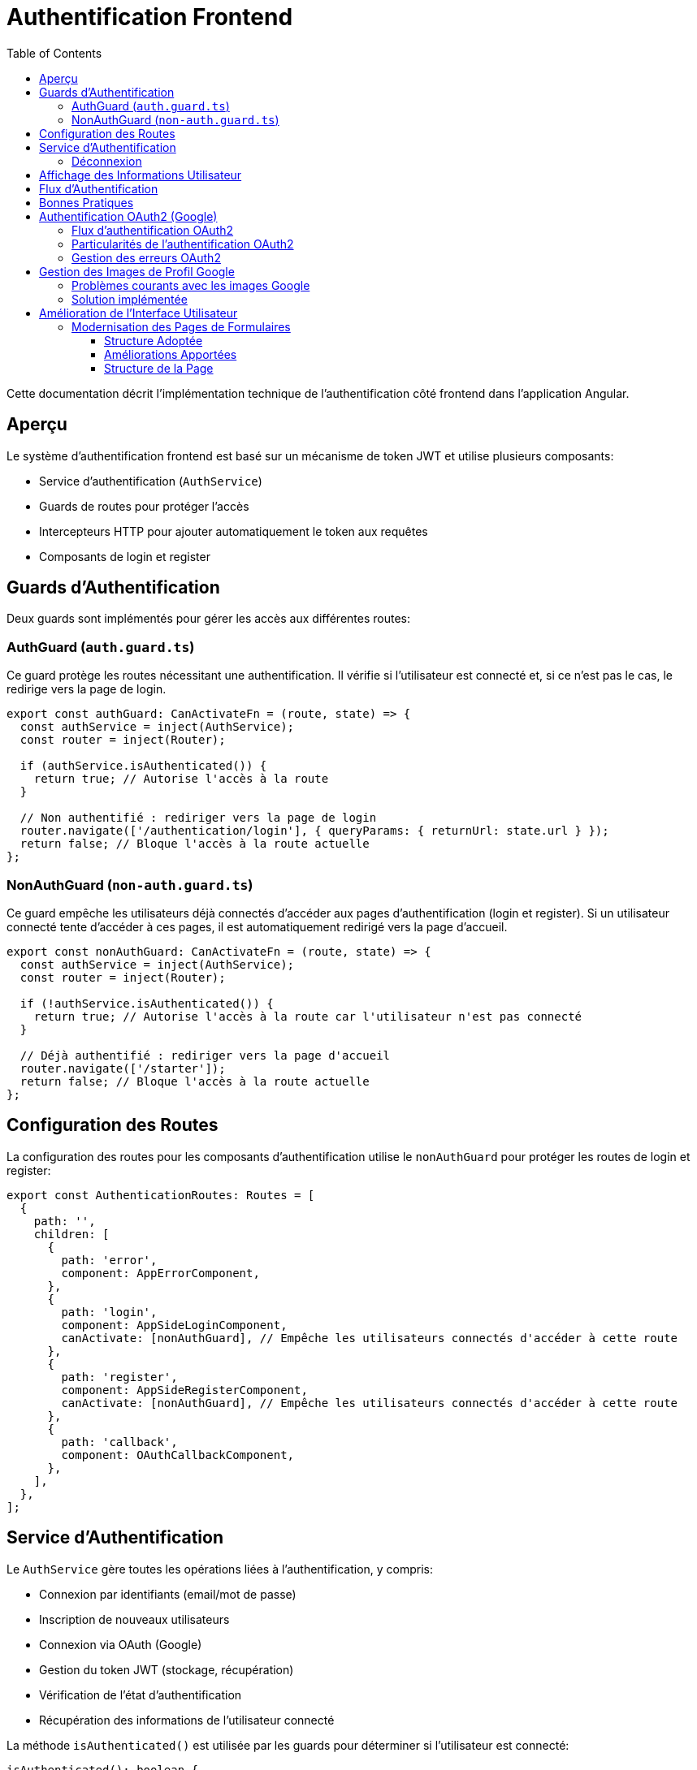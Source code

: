 = Authentification Frontend
:icons: font
:source-highlighter: highlight.js
:toc: left
:toclevels: 3

Cette documentation décrit l'implémentation technique de l'authentification côté frontend dans l'application Angular.

== Aperçu

Le système d'authentification frontend est basé sur un mécanisme de token JWT et utilise plusieurs composants:

* Service d'authentification (`AuthService`)
* Guards de routes pour protéger l'accès
* Intercepteurs HTTP pour ajouter automatiquement le token aux requêtes
* Composants de login et register

== Guards d'Authentification

Deux guards sont implémentés pour gérer les accès aux différentes routes:

=== AuthGuard (`auth.guard.ts`)

Ce guard protège les routes nécessitant une authentification. Il vérifie si l'utilisateur est connecté et, si ce n'est pas le cas, le redirige vers la page de login.

[source,typescript]
----
export const authGuard: CanActivateFn = (route, state) => {
  const authService = inject(AuthService);
  const router = inject(Router);

  if (authService.isAuthenticated()) {
    return true; // Autorise l'accès à la route
  }

  // Non authentifié : rediriger vers la page de login
  router.navigate(['/authentication/login'], { queryParams: { returnUrl: state.url } });
  return false; // Bloque l'accès à la route actuelle
};
----

=== NonAuthGuard (`non-auth.guard.ts`)

Ce guard empêche les utilisateurs déjà connectés d'accéder aux pages d'authentification (login et register). Si un utilisateur connecté tente d'accéder à ces pages, il est automatiquement redirigé vers la page d'accueil.

[source,typescript]
----
export const nonAuthGuard: CanActivateFn = (route, state) => {
  const authService = inject(AuthService);
  const router = inject(Router);

  if (!authService.isAuthenticated()) {
    return true; // Autorise l'accès à la route car l'utilisateur n'est pas connecté
  }

  // Déjà authentifié : rediriger vers la page d'accueil
  router.navigate(['/starter']);
  return false; // Bloque l'accès à la route actuelle
};
----

== Configuration des Routes

La configuration des routes pour les composants d'authentification utilise le `nonAuthGuard` pour protéger les routes de login et register:

[source,typescript]
----
export const AuthenticationRoutes: Routes = [
  {
    path: '',
    children: [
      {
        path: 'error',
        component: AppErrorComponent,
      },
      {
        path: 'login',
        component: AppSideLoginComponent,
        canActivate: [nonAuthGuard], // Empêche les utilisateurs connectés d'accéder à cette route
      },
      {
        path: 'register',
        component: AppSideRegisterComponent,
        canActivate: [nonAuthGuard], // Empêche les utilisateurs connectés d'accéder à cette route
      },
      {
        path: 'callback',
        component: OAuthCallbackComponent,
      },
    ],
  },
];
----

== Service d'Authentification

Le `AuthService` gère toutes les opérations liées à l'authentification, y compris:

* Connexion par identifiants (email/mot de passe)
* Inscription de nouveaux utilisateurs
* Connexion via OAuth (Google)
* Gestion du token JWT (stockage, récupération)
* Vérification de l'état d'authentification
* Récupération des informations de l'utilisateur connecté

La méthode `isAuthenticated()` est utilisée par les guards pour déterminer si l'utilisateur est connecté:

[source,typescript]
----
isAuthenticated(): boolean {
  return this.getToken() !== null;
  // TODO: Ajouter une vérification de validité/expiration du token
}
----

La méthode `getCurrentUser()` permet de récupérer les informations de l'utilisateur connecté:

[source,typescript]
----
getCurrentUser(): Observable<UserRead> {
  // Note: Assurez-vous qu'un intercepteur ajoute le token 'Authorization: Bearer <token>'
  return this.http.get<UserRead>(`${environment.apiUrl}/users/me`).pipe(
    catchError(this.handleError)
  );
}
----

=== Déconnexion

La méthode `logout()` du service d'authentification supprime le token JWT du localStorage et redirige l'utilisateur vers la page de login après un court délai:

[source,typescript]
----
logout(): void {
  localStorage.removeItem(this.tokenKey);
  // Ajout d'un court délai pour s'assurer que le token est bien supprimé 
  // avant la redirection et éviter des conflits avec le nonAuthGuard
  setTimeout(() => {
    this.router.navigate(['/authentication/login']);
  }, 50);
}
----

Cette méthode est appelée par les boutons de déconnexion dans les composants header (horizontal et vertical). Les boutons de déconnexion doivent utiliser uniquement l'événement `(click)` pour appeler la méthode `logout()`, sans utiliser `[routerLink]` pour éviter des conflits de navigation:

[source,html]
----
<button
  mat-flat-button
  color="primary"
  class="w-100"
  (click)="logout()"
>
  Logout
</button>
----

== Affichage des Informations Utilisateur

Les composants header (horizontal et vertical) affichent les informations de l'utilisateur connecté, récupérées via le service d'authentification:

[source,typescript]
----
loadUserInfo(): void {
  if (this.authService.isAuthenticated()) {
    this.authService.getCurrentUser().subscribe({
      next: (user) => {
        // Déterminer le nom à afficher par ordre de priorité
        if (user.pseudo) {
          // 1. Utiliser le pseudo s'il existe
          this.userDisplayName = user.pseudo;
        } else if (user.given_name && user.family_name) {
          // 2. Sinon utiliser le nom complet s'il existe
          this.userDisplayName = `${user.given_name} ${user.family_name}`;
        } else if (user.given_name) {
          // 3. Sinon juste le prénom s'il existe
          this.userDisplayName = user.given_name;
        } else {
          // 4. Sinon fallback sur l'email
          this.userDisplayName = user.email.split('@')[0];
        }
        
        // Autres traitements...
      }
    });
  }
}
----

Cette logique permet d'assurer un affichage cohérent, qu'il s'agisse d'un utilisateur enregistré via formulaire classique (avec pseudo) ou via authentification OAuth (avec given_name/family_name de Google).

== Flux d'Authentification

. L'utilisateur accède à l'application
. Si une route protégée est demandée et que l'utilisateur n'est pas connecté, `authGuard` le redirige vers la page de login
. Si l'utilisateur est déjà connecté et tente d'accéder aux pages de login ou register, `nonAuthGuard` le redirige vers la page d'accueil
. Après connexion réussie, le token JWT est stocké dans le localStorage et l'utilisateur est redirigé vers la page d'accueil
. Les informations de l'utilisateur sont récupérées et affichées dans les composants header

== Bonnes Pratiques

* Toujours utiliser les guards appropriés pour protéger les routes
* Ne jamais stocker d'informations sensibles autres que le token JWT dans le localStorage
* Implémenter une vérification d'expiration du token pour améliorer la sécurité
* Considérer l'implémentation d'un refresh token pour une meilleure expérience utilisateur
* Pour les boutons de déconnexion, n'utilisez jamais simultanément `[routerLink]` et `(click)="logout()"`; la méthode `logout()` se charge déjà de la redirection
* Prévoir des fallbacks pour l'affichage des informations utilisateur quand certaines données sont manquantes 

== Authentification OAuth2 (Google)

L'application prend en charge l'authentification via Google OAuth2. Ce processus comporte plusieurs étapes:

=== Flux d'authentification OAuth2

1. L'utilisateur clique sur le bouton "Se connecter avec Google" dans le formulaire de connexion
2. Le frontend demande une URL d'autorisation au backend (`/auth/google/authorize`)
3. L'utilisateur est redirigé vers Google pour s'authentifier
4. Google redirige l'utilisateur vers le callback backend (`/auth/google/callback`)
5. Le backend redirige vers le frontend avec un code et un state
6. Le frontend envoie ce code et state au backend (`/auth/google/exchange-token`)
7. Le backend échange ce code contre un token d'accès Google
8. Le backend récupère les informations utilisateur depuis Google
9. Le backend crée/récupère l'utilisateur dans la base de données
10. Le backend génère un token JWT et le renvoie au frontend
11. Le frontend stocke le token JWT dans le localStorage

=== Particularités de l'authentification OAuth2

L'authentification OAuth2 présente quelques particularités à prendre en compte:

* Les utilisateurs OAuth n'ont pas de mot de passe dans la base de données
* Les informations utilisateur (nom, prénom, photo) sont récupérées depuis Google
* Le token JWT doit être généré avec l'ID correct de l'utilisateur
* Les utilisateurs doivent être marqués comme "vérifiés" pour accéder à toutes les fonctionnalités

=== Gestion des erreurs OAuth2

Pour les utilisateurs OAuth, des erreurs spécifiques peuvent survenir:

* Token d'accès Google expiré
* Problème dans la génération du token JWT 
* Écart entre l'ID utilisateur dans le token et celui en base de données

Pour gérer ces cas, l'intercepteur HTTP inclut une logique spéciale:

```typescript
if (error.status === 401 || error.status === 403) {
  // Si l'erreur est sur /users/me, cela peut indiquer un problème avec le token OAuth
  if (req.url.includes('/users/me')) {
    // Déconnecter l'utilisateur et rediriger vers la page de connexion
    authService.logout();
    router.navigate(['/authentication/login'], { 
      queryParams: { 
        auth_error: 'token_expired',
        msg: 'Votre session a expiré, veuillez vous reconnecter.'
      } 
    });
  }
}
```

Cette approche permet de déconnecter automatiquement l'utilisateur en cas de problème avec son token OAuth, assurant une expérience utilisateur plus fluide. 

== Gestion des Images de Profil Google

Les URL d'images de profil Google (`https://lh3.googleusercontent.com/...`) présentent certains défis techniques dans une application Angular:

=== Problèmes courants avec les images Google

* *Problèmes CORS*: Google peut bloquer les requêtes cross-origin pour les images de profil
* *Mise en cache agressive*: Les navigateurs peuvent mettre en cache les images, causant des problèmes lors des changements
* *Taille d'image non optimisée*: Les images peuvent être trop grandes ou trop petites pour l'affichage prévu

=== Solution implémentée

Pour résoudre ces problèmes, nous avons mis en place la stratégie suivante:

1. *Sanitisation des URLs*: Une méthode `sanitizeGoogleImageUrl` traite les URLs Google pour les optimiser

[source,typescript]
----
sanitizeGoogleImageUrl(url: string): string {
  // Vérifier si c'est une URL Google Photos
  if (url && url.includes('googleusercontent.com')) {
    // Ajouter un paramètre pour spécifier la taille et le recadrage
    if (!url.includes('=s')) {
      url = url.includes('?') ? `${url}&s=200-c` : `${url}=s200-c`;
    }
    
    // Vérifier si l'URL est accessible
    const img = new Image();
    img.onerror = () => {
      console.warn('Google profile image failed to load, using default image');
      this.userProfileImage = '/assets/images/profile/user5.jpg';
    };
    img.src = url;
    
    return url;
  }
  return url;
}
----

2. *Fallbacks HTML*: Utilisation de l'attribut `onerror` pour remplacer les images qui échouent au chargement

[source,html]
----
<img 
  [src]="userProfileImage" 
  class="rounded-circle" 
  onerror="this.src='/assets/images/profile/user5.jpg';"
/>
----

Cette double approche (sanitisation côté TypeScript + fallback côté HTML) garantit que les utilisateurs auront toujours une image de profil affichée, même en cas de problème avec l'URL Google. 

== Amélioration de l'Interface Utilisateur

=== Modernisation des Pages de Formulaires

La page de création/édition de projet a été entièrement refactorisée pour suivre les standards modernes du design system :

==== Structure Adoptée
* **Layout en grille** : Utilisation de la structure Bootstrap (`row`, `col-lg-X`) pour une disposition responsive
* **Cartes unifiées** : Remplacement des composants personnalisés par des `mat-card` avec les classes standards `cardWithShadow theme-card`
* **Classes utilitaires** : Adoption des classes CSS du thème existant (`m-b-20`, `f-w-600`, `text-primary`, etc.)

==== Améliorations Apportées
[cols="1,2"]
|===
|Aspect |Amélioration

|CSS Personnalisé
|Suppression complète du fichier SCSS pour utiliser uniquement les styles du thème

|Structure HTML
|Refactorisation en structure 2 colonnes (8/4) pour optimiser l'espace d'écran

|Composants Material
|Migration vers les composants Angular Material standards avec apparence cohérente

|Responsive Design
|Amélioration de l'affichage sur tous les formats d'écran
|===

==== Structure de la Page
```
├── Header (Titre + Actions)
├── Colonne principale (col-lg-8)
│   ├── Informations du projet
│   ├── Critères de sélection
│   └── Pondération des critères
└── Colonne latérale (col-lg-4)
    └── Aperçu en temps réel
```

Cette approche garantit la cohérence visuelle avec le reste de l'application et améliore l'expérience utilisateur. 
